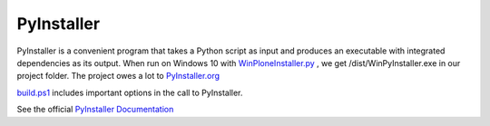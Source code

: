PyInstaller
===========

PyInstaller is a convenient program that takes a Python script as input and produces an executable with integrated dependencies as its output. When run on Windows 10 with `WinPloneInstaller.py <https://github.com/plone/WinPloneInstaller/wiki/WinPloneInstaller.py>`_ , we get /dist/WinPyInstaller.exe in our project folder. The project owes a lot to `PyInstaller.org <http:\\pyinstaller.org>`_

`build.ps1 <https://github.com/plone/WinPloneInstaller/wiki/build.ps1>`_ includes important options in the call to PyInstaller.

See the official `PyInstaller Documentation <http://www.pyinstaller.org/documentation.html>`_
